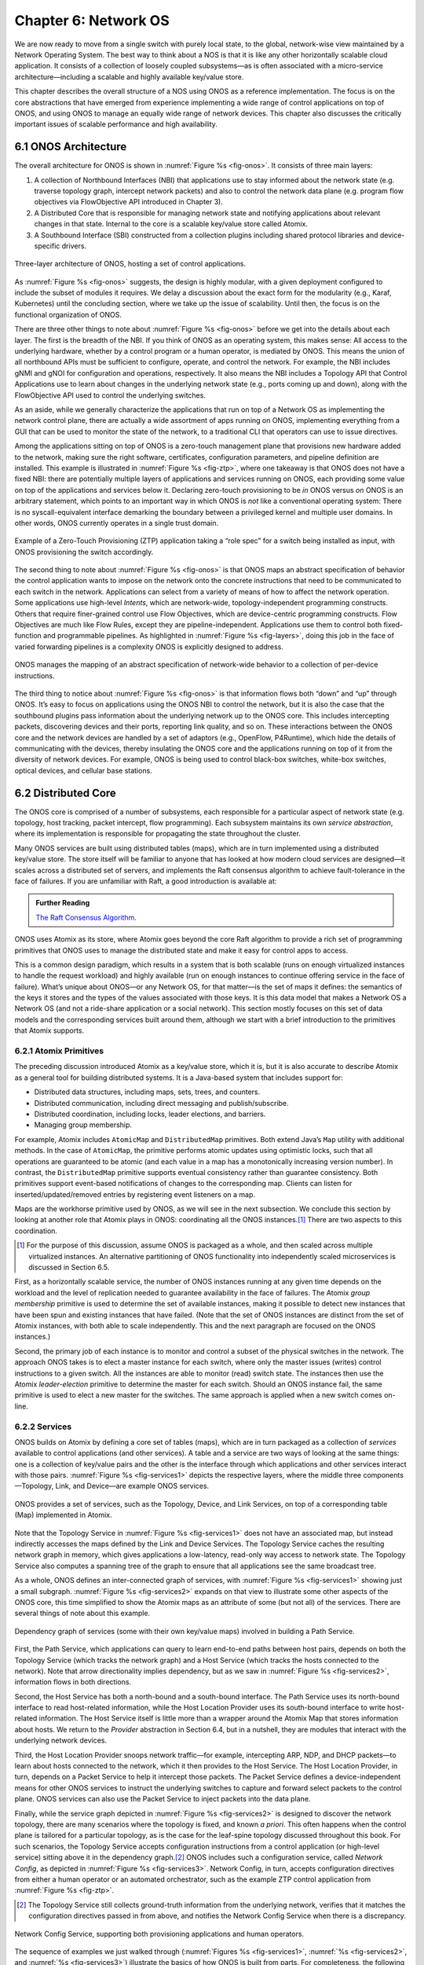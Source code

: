 Chapter 6:  Network OS
======================

We are now ready to move from a single switch with purely local state,
to the global, network-wise view maintained by a Network Operating
System. The best way to think about a NOS is that it is like any other
horizontally scalable cloud application. It consists of a collection
of loosely coupled subsystems—as is often associated with a
micro-service architecture—including a scalable and highly available
key/value store.

This chapter describes the overall structure of a NOS using ONOS as a
reference implementation. The focus is on the core abstractions that
have emerged from experience implementing a wide range of control
applications on top of ONOS, and using ONOS to manage an equally wide
range of network devices. This chapter also discusses the critically
important issues of scalable performance and high availability.

6.1 ONOS Architecture
---------------------

The overall architecture for ONOS is shown in :numref:`Figure %s
<fig-onos>`. It consists of three main layers:

1. A collection of Northbound Interfaces (NBI) that applications use to
   stay informed about the network state (e.g. traverse topology graph,
   intercept network packets) and also to control the network data plane
   (e.g. program flow objectives via FlowObjective API introduced in
   Chapter 3).

2. A Distributed Core that is responsible for managing network state
   and notifying applications about relevant changes in that
   state. Internal to the core is a scalable key/value store called
   Atomix.
   
3. A Southbound Interface (SBI) constructed from a collection plugins
   including shared protocol libraries and device-specific drivers.
   
.. _fig-onos:
.. figure:: figures/Slide26.png 
    :width: 700px 
    :align: center 

    Three-layer architecture of ONOS, hosting a set of control
    applications.

As :numref:`Figure %s <fig-onos>` suggests, the design is highly
modular, with a given deployment configured to include the subset of
modules it requires. We delay a discussion about the exact form for
the modularity (e.g., Karaf, Kubernetes) until the concluding section,
where we take up the issue of scalability. Until then, the focus is
on the functional organization of ONOS.

There are three other things to note about :numref:`Figure %s
<fig-onos>` before we get into the details about each layer. The first
is the breadth of the NBI. If you think of ONOS as an operating
system, this makes sense: All access to the underlying hardware,
whether by a control program or a human operator, is mediated by
ONOS. This means the union of all northbound APIs must be sufficient
to configure, operate, and control the network. For example, the NBI
includes gNMI and gNOI for configuration and operations,
respectively. It also means the NBI includes a Topology API that
Control Applications use to learn about changes in the underlying
network state (e.g., ports coming up and down), along with the
FlowObjective API used to control the underlying switches.

As an aside, while we generally characterize the applications that run
on top of a Network OS as implementing the network control plane,
there are actually a wide assortment of apps running on ONOS,
implementing everything from a GUI that can be used to monitor the
state of the network, to a traditional CLI that operators can use to
issue directives.

Among the applications sitting on top of ONOS is a zero-touch
management plane that provisions new hardware added to the network,
making sure the right software, certificates, configuration
parameters, and pipeline definition are installed. This example is
illustrated in :numref:`Figure %s <fig-ztp>`, where one takeaway is
that ONOS does not have a fixed NBI: there are potentially multiple
layers of applications and services running on ONOS, each providing
some value on top of the applications and services below it. Declaring
zero-touch provisioning to be *in* ONOS versus *on* ONOS is an
arbitrary statement, which points to an important way in which ONOS is
*not* like a conventional operating system: There is no
syscall-equivalent interface demarking the boundary between a
privileged kernel and multiple user domains. In other words, ONOS
currently operates in a single trust domain.

.. _fig-ztp:
.. figure:: figures/Slide28.png 
    :width: 400px 
    :align: center 

    Example of a Zero-Touch Provisioning (ZTP) application taking a
    “role spec” for a switch being installed as input, with ONOS
    provisioning the switch accordingly.

The second thing to note about :numref:`Figure %s <fig-onos>` is that
ONOS maps an abstract specification of behavior the control
application wants to impose on the network onto the concrete
instructions that need to be communicated to each switch in the
network. Applications can select from a variety of means of how to
affect the network operation. Some applications use high-level
*Intents*, which are network-wide, topology-independent programming
constructs. Others that require finer-grained control use Flow
Objectives, which are device-centric programming constructs. Flow
Objectives are much like Flow Rules, except they are
pipeline-independent. Applications use them to control both
fixed-function and programmable pipelines. As highlighted in
:numref:`Figure %s <fig-layers>`, doing this job in the face of varied
forwarding pipelines is a complexity ONOS is explicitly designed to
address.

.. _fig-layers:
.. figure:: figures/Slide27.png 
    :width: 500px 
    :align: center 

    ONOS manages the mapping of an abstract specification of
    network-wide behavior to a collection of per-device instructions.

The third thing to notice about :numref:`Figure %s <fig-onos>` is that
information flows both “down” and “up” through ONOS. It’s easy to
focus on applications using the ONOS NBI to control the network, but
it is also the case that the southbound plugins pass information about
the underlying network up to the ONOS core. This includes intercepting
packets, discovering devices and their ports, reporting link quality,
and so on. These interactions between the ONOS core and the network
devices are handled by a set of adaptors (e.g., OpenFlow, P4Runtime),
which hide the details of communicating with the devices, thereby
insulating the ONOS core and the applications running on top of it
from the diversity of network devices. For example, ONOS is being used
to control black-box switches, white-box switches, optical devices,
and cellular base stations.

6.2 Distributed Core
--------------------

The ONOS core is comprised of a number of subsystems, each responsible
for a particular aspect of network state (e.g. topology, host
tracking, packet intercept, flow programming). Each subsystem
maintains its own *service abstraction*, where its implementation is
responsible for propagating the state throughout the cluster.

Many ONOS services are built using distributed tables (maps), which
are in turn implemented using a distributed key/value store. The store
itself will be familiar to anyone that has looked at how modern cloud
services are designed—it scales across a distributed set of servers,
and implements the Raft consensus algorithm to achieve fault-tolerance
in the face of failures. If you are unfamiliar with Raft, a good
introduction is available at:

.. _reading_p4:
.. admonition:: Further Reading 

   `The Raft Consensus Algorithm <https://raft.github.io/>`__. 

ONOS uses Atomix as its store, where Atomix goes beyond the core Raft
algorithm to provide a rich set of programming primitives that ONOS
uses to manage the distributed state and make it easy for control apps
to access.

This is a common design paradigm, which results in a system that is
both scalable (runs on enough virtualized instances to handle the
request workload) and highly available (run on enough instances to
continue offering service in the face of failure). What’s unique about
ONOS—or any Network OS, for that matter—is the set of maps it defines:
the semantics of the keys it stores and the types of the values
associated with those keys. It is this data model that makes a Network
OS a Network OS (and not a ride-share application or a social
network).  This section mostly focuses on this set of data models and
the corresponding services built around them, although we start with a
brief introduction to the primitives that Atomix supports.

6.2.1 Atomix Primitives
~~~~~~~~~~~~~~~~~~~~~~~

The preceding discussion introduced Atomix as a key/value store, which
it is, but it is also accurate to describe Atomix as a general tool
for building distributed systems. It is a Java-based system that
includes support for:

* Distributed data structures, including maps, sets, trees, and counters.
* Distributed communication, including direct messaging and publish/subscribe.
* Distributed coordination, including locks, leader elections, and barriers.
* Managing group membership.

For example, Atomix includes ``AtomicMap`` and ``DistributedMap``
primitives. Both extend Java’s ``Map`` utility with additional
methods. In the case of ``AtomicMap``, the primitive performs atomic
updates using optimistic locks, such that all operations are
guaranteed to be atomic (and each value in a map has a monotonically
increasing version number). In contrast, the ``DistributedMap``
primitive supports eventual consistency rather than guarantee
consistency. Both primitives support event-based notifications of
changes to the corresponding map. Clients can listen for
inserted/updated/removed entries by registering event listeners on a
map.

Maps are the workhorse primitive used by ONOS, as we will see in the
next subsection. We conclude this section by looking at another role
that Atomix plays in ONOS: coordinating all the ONOS instances.\ [#]_
There are two aspects to this coordination.

.. [#] For the purpose of this discussion, assume ONOS is packaged as
       a whole, and then scaled across multiple virtualized instances.
       An alternative partitioning of ONOS functionality into
       independently scaled microservices is discussed in Section 6.5.

First, as a horizontally scalable service, the number of ONOS
instances running at any given time depends on the workload and the
level of replication needed to guarantee availability in the face of
failures. The Atomix *group membership* primitive is used to determine
the set of available instances, making it possible to detect new
instances that have been spun and existing instances that have
failed. (Note that the set of ONOS instances are distinct from the set
of Atomix instances, with both able to scale independently. This and
the next paragraph are focused on the ONOS instances.)

Second, the primary job of each instance is to monitor and control a
subset of the physical switches in the network. The approach ONOS
takes is to elect a master instance for each switch, where only the
master issues (writes) control instructions to a given switch. All the
instances are able to monitor (read) switch state. The instances then
use the Atomix *leader-election* primitive to determine the master for
each switch. Should an ONOS instance fail, the same primitive is used
to elect a new master for the switches. The same approach is applied
when a new switch comes on-line.

6.2.2 Services
~~~~~~~~~~~~~~

ONOS builds on Atomix by defining a core set of tables (maps), which
are in turn packaged as a collection of *services* available to
control applications (and other services). A table and a service are
two ways of looking at the same things: one is a collection of
key/value pairs and the other is the interface through which
applications and other services interact with those pairs.
:numref:`Figure %s <fig-services1>` depicts the respective layers,
where the middle three components—Topology, Link, and Device—are
example ONOS services.

.. _fig-services1:
.. figure:: figures/Slide29.png 
    :width: 350px 
    :align: center 

    ONOS provides a set of services, such as the Topology, Device, and
    Link Services, on top of a corresponding table (Map) implemented
    in Atomix.

Note that the Topology Service in :numref:`Figure %s <fig-services1>`
does not have an associated map, but instead indirectly accesses the
maps defined by the Link and Device Services. The Topology Service
caches the resulting network graph in memory, which gives applications
a low-latency, read-only way access to network state. The Topology
Service also computes a spanning tree of the graph to ensure that all
applications see the same broadcast tree.

As a whole, ONOS defines an inter-connected graph of services, with
:numref:`Figure %s <fig-services1>` showing just a small
subgraph. :numref:`Figure %s <fig-services2>` expands on that view to
illustrate some other aspects of the ONOS core, this time simplified
to show the Atomix maps as an attribute of some (but not all) of the
services. There are several things of note about this example.

.. _fig-services2:
.. figure:: figures/Slide33.png 
    :width: 550px 
    :align: center 

    Dependency graph of services (some with their own key/value maps)
    involved in building a Path Service.

First, the Path Service, which applications can query to learn
end-to-end paths between host pairs, depends on both the Topology
Service (which tracks the network graph) and a Host Service (which
tracks the hosts connected to the network). Note that arrow
directionality implies dependency, but as we saw in :numref:`Figure %s
<fig-services2>`, information flows in both directions.

Second, the Host Service has both a north-bound and a south-bound
interface. The Path Service uses its north-bound interface to read
host-related information, while the Host Location Provider uses its
south-bound interface to write host-related information. The Host
Service itself is little more than a wrapper around the Atomix Map
that stores information about hosts. We return to the *Provider*
abstraction in Section 6.4, but in a nutshell, they are modules that
interact with the underlying network devices.

Third, the Host Location Provider snoops network traffic—for example,
intercepting ARP, NDP, and DHCP packets—to learn about hosts connected
to the network, which it then provides to the Host Service. The Host
Location Provider, in turn, depends on a Packet Service to help it
intercept those packets. The Packet Service defines a
device-independent means for other ONOS services to instruct the
underlying switches to capture and forward select packets to the
control plane. ONOS services can also use the Packet Service to inject
packets into the data plane.

Finally, while the service graph depicted in :numref:`Figure %s
<fig-services2>` is designed to discover the network topology, there
are many scenarios where the topology is fixed, and known *a
priori*. This often happens when the control plane is tailored for a
particular topology, as is the case for the leaf-spine topology
discussed throughout this book. For such scenarios, the Topology
Service accepts configuration instructions from a control application
(or high-level service) sitting above it in the dependency graph.\ [#]_
ONOS includes such a configuration service, called *Network Config*,
as depicted in :numref:`Figure %s <fig-services3>`. Network Config, in
turn, accepts configuration directives from either a human operator or
an automated orchestrator, such as the example ZTP control application
from :numref:`Figure %s <fig-ztp>`.

.. [#] The Topology Service still collects ground-truth information
       from the underlying network, verifies that it matches the
       configuration directives passed in from above, and notifies the
       Network Config Service when there is a discrepancy.

.. _fig-services3:
.. figure:: figures/Slide34.png 
    :width: 300px 
    :align: center 

    Network Config Service, supporting both provisioning applications
    and human operators.

The sequence of examples we just walked through (:numref:`Figures %s
<fig-services1>`, :numref:`%s <fig-services2>`, and :numref:`%s
<fig-services3>`) illustrate the basics of how ONOS is built from
parts. For completeness, the following gives a summary of the most
commonly used ONOS services:

  **Host:** Records end systems (machine or virtual machine) connected
  to the network. Populated by one or more host discovery apps,
  generally by intercepting ARP, NDP, or DHCP packets.

  **Device:** Records infrastructure device-specific information
  (switches, ROADMs, etc.), including ports. Populated by one or more
  device discovery apps.

  **Link:** Records attributes of links connecting pairs of
  infrastructure devices/ports. Populated by one or more link
  discovery apps (e.g., by emitting an intercepting LLDP packets).

  **Topology:** Represents the network as a whole using a graph
  abstraction. It is built on top of the Device and Link services and
  provides a coherent graph comprised of infrastructure devices as
  vertices and infrastructure links as edges. The graph converges on the
  network topology using eventual consistency approach as events about
  device and link inventory are received.

  **Mastership:** Runs leadership contests (using Atomix leader-election
  primitive) to elect which ONOS instance in the cluster should be the
  master for each infrastructure device. In cases when an ONOS instance
  fails (e.g., server power failure), it makes sure a new master is
  elected as soon as possible for all devices left without one.

  **Cluster:** Manages ONOS cluster configuration. It provides
  information about the Atomix cluster nodes as well as about all peer
  ONOS nodes. Atomix nodes form the actual cluster that is the basis
  for consensus, while the ONOS nodes are effectively mere clients
  used to scale control logic and I/O to network devices. Entries set
  by ONOS using Atomix membership primitive.

  **Network Config:** Prescribes meta-information about the network,
  such as devices and their ports, hosts, links, etc. Provides outside
  information about the network and how the network should be treated by
  ONOS core and applications. Set by orchestrator apps, the ZTP control
  application, or manually by an operator.

  **Component Config:** Manages configuration parameters for various
  software components in the ONOS core and applications. Such
  parameters (i.e. how to treat foreign flow rules, address or DHCP
  server, polling frequency, and so on) allow for tailoring the
  behavior of the software. Set by the operator according to the needs of
  the deployment.

  **Packet:** Allows the core services and applications to intercept
  packets (packet in) and to emit packets back into the network. This
  is the basis for most of the host and link discovery methods (e.g.,
  ARP, DHCP, LLDP).

The above services are used by nearly every application because they
offer information about the network devices and their topology. There
are, however, many more services, including ones that allow
applications to program the behavior of the network using different
constructs and different levels of abstraction. We discuss some of
these in more depth in the next section, but for now we note that they
include:

  **Route:** Defines a prefix to nexthop mapping. Set either by a
  control app or manually configured by an operator.

  **Mcast:** Defines group IP, source and sink locations. Set by a
  control app or manually configured by an operator.

  **Group:** Aggregates ports or actions in a device. Flow entries can
  point to a defined group to allow sophisticated means of forwarding,
  such as load-balancing between ports in a group, failover among
  ports in a group, or multicast to all ports specified in a group.  A
  group can also be used for aggregating common actions of different
  flows, so that in some scenarios only one group entry is required to
  be modified for all the referencing flow entries instead of having
  to modify all of them.

  **Meter:** Expresses a rate-limit to enforce a quality of service
  for select network traffic handled by a device.

  **Flow Rule:** Provides a device-centric, match/action pair for
  programming the data-plane forwarding behavior of a device. It
  requires that flow rule entries be composed in accordance with the
  device's table pipeline structure and capabilities.

  **Flow Objective:** Provides a device-centric abstraction for
  programming the forwarding behavior of a device in a
  pipeline-agnostic manner. It relies on the Pipeliner subsystem (see
  next section) to implement the mapping between table-agnostic flow
  objectives and table-specific flow rules or groups.

  **Intent:** Provides a topology-agnostic way to establish flows
  across the network. High-level specifications, call *intents*,
  indicate various hints and constraints for the end-to-endpath,
  including the type of traffic and the source and destination hosts,
  or ingress and egress ports to request connectivity. The service
  provisions this connectivity over the appropriate paths and then
  continuously monitors the network, changing the paths over time to
  continue meeting the objectives prescribed by the intent in the face
  of varying network conditions.

Each of the above services comprises its own distributed store and
notification capabilities. Individual applications are free to extend
this set with their own services and to back their implementations
with their own distributes stores. This is why ONOS provides
applications with direct access to Atomix primitives, such as
``AtomicMaps`` and ``DistributedMaps``. We will see examples of such
extensions in the next Chapter when we take a closer look at Trellis.

6.3 Northbound Interface
------------------------

The ONOS NBI has multiple parts. First, for every service included in
a given configuration of ONOS, there is a corresponding API. For
example, the “Topology” interface shown in :numref:`Figure %s
<fig-onos>` is exactly the API offered by the Topology Service shown
in :numref:`Figure %s <fig-services1>`. Second, because ONOS permits
applications to define and use their own Atomix primitives, it is fair
to consider the Atomix programmatic interface as another part of the
ONOS NBI. Third, the ONOS NBI includes gNMI and gNOI. These are
standardized interfaces, defined independent of ONOS, but supported as
part of the ONOS NBI. Note that the implementation sitting behind gNMI
and gNOI are also Atomix-based maps. Finally, and most interestingly,
ONOS offers a set of interfaces for controlling the underlying
switches. :numref:`Figure %s <fig-onos>` depicts two: Flow Rules and
Flow Objectives. The first is borrowed from OpenFlow, and hence, is
pipeline-aware. The second is pipeline-agnostic, and the focus of the
rest of this section.

There are three types of flow objectives: *Filtering*, *Next*, and
*Forwarding*. Filtering objectives determine whether or not traffic
should be permitted to enter the pipeline, based on a traffic
*Selector*. You can think of selectors as abstracting the "match" part
of a match-action rule. Next objectives indicate what kind of
*Treatment* the traffic should receive. You can think of treatments as
abstracting the "action" part of a match-action rule.  Forwarding
objectives determine what traffic is to be allowed to egress the
pipeline, effectively adding a second opportunity apply a match rule
to the traffic.

The challenge is to map these pipeline-agnostic objectives onto the
corresponding pipeline-dependent rules. In ONOS, this mapping is
managed by the Flow Objective Service, as depicted in :numref:`Figure
%s <fig-flowobj>`. For simplicity, the example focuses on the selector
(match) specified by a Filtering objective, where the key is to
express the fact that you want to select a particular input port, MAC
address, VLAN tag, and IP address combintation, without regard for
the exact sequence of pipeline tables that implement that combination.

.. _fig-flowobj:
.. figure:: figures/Slide39.png 
    :width: 500px 
    :align: center 

    Flow Objective Service manages the mapping of pipeline-agnostic
    objectives onto pipeline-specific rules.

Internally, the Flow Objective Service is organized as a collection of
device-specific handlers, each of which is implemented using the ONOS
device driver mechanism. The device driver behavior that abstracts the
implementation of how flow objective directives should map to flow
rule operations is called a *Pipeliner*.  :numref:`Figure %s
<fig-flowobj>` shows Pipeliners for two example switch pipelines.

Pipeliners are able to map flow objectives onto both flow rules (in
the case of fixed-function pipelines) and P4-programmed pipelines. The
example given in :numref:`Figure %s <fig-flowobj>` shows the former
case, which includes a mapping to OpenFlow 1.3. In the latter case,
Pipeliner leverages *Pipeconf*, a structure that maintains
associations among the following elements:

1. A model of the pipeline for each target switch.
2. A target-specific driver needed to to deploy flow instructions to the switch.
3. A pipeline-specific translator to map flow objectives into the target pipeline.

Pipeconf maintains these bindings using information extracted from the
``.p4info`` file output by the P4 compiler, as described in Section
5.2.

Today, the “model” identified in (1) is ONOS-defined, meaning the
end-to-end workflow for a developer involves being aware of both a P4
architecture model (e.g., ``v1model.p4``) when programming the data
plane and this ONOS model when programming the control plane using
flow objectives. Eventually, these various layers of pipeline models
will be unified, and in all likelihood, specified in P4.

Programmatically, flow objectives are a data structure, packaged with
associated constructor routines. The control application builds a list
of objectives and passes them to ONOS to be executed. The following
code example shows flow objectives being constructed to specify an
end-to-end flow through the network. The process of applying them to
the underlying devices is done elsewhere, and not included in the
example.

.. code:: java

    public void createFlow(TrafficSelector originalSelector, 
                       TrafficTreatment originalTreatment,
                       ConnectPoint ingress, ConnectPoint egress,
                       int priority, boolean applyTreatment,
                       List<Objective> objectives,
                       List<DeviceId> devices) {
        TrafficSelector selector = DefaultTrafficSelector.builder(originalSelector)
                .matchInPort(ingress.port())
                .build();

        // Optionally apply the specified treatment
        TrafficTreatment.Builder treatmentBuilder;
        if (applyTreatment) {
            treatmentBuilder = DefaultTrafficTreatment.builder(originalTreatment);
        } else {
            treatmentBuilder = DefaultTrafficTreatment.builder();
        }

        objectives.add(DefaultNextObjective.builder()
                .withId(flowObjectiveService.allocateNextId())
                .addTreatment(treatmentBuilder.setOutput(egress.port()).build())
                .withType(NextObjective.Type.SIMPLE)
                .fromApp(appId)
                .makePermanent()
                .add());
        devices.add(ingress.deviceId());

        objectives.add(DefaultForwardingObjective.builder()
                .withSelector(selector)
                .nextStep(nextObjective.id())
                .withPriority(priority)
                .fromApp(appId)
                .makePermanent()
                .withFlag(ForwardingObjective.Flag.SPECIFIC)
                .add());
        devices.add(ingress.deviceId());
    }

The above example creates a Next objective and a Forwarding objective,
with the Next objective applying a Treatment to the flow. Minimally,
that Treatment sets the output port, but optionally, it also applies
the ``originalTreatment`` passed in as an argument to ``createFlow``.

6.4 Southbound Interface
------------------------

A critical part of ONOS’s flexibility is its ability to accommodate
different control protocols. While the nature of control interactions
and associated abstractions was certainly inspired by the OpenFlow
protocol, ONOS is designed to ensure that the core (and the
applications written on top of the core) are insulated from the
specifics of the control protocol.

This section takes a closer look at how the ONOS accommodates multiple
protocols and heterogeneous network devices. The basic approach is
based on a plugin architecture, with two types of plugins: *Protocol
Providers* and *Device Drivers*. The following subsections describe
each, in turn.

6.4.1 Provider Plugins
~~~~~~~~~~~~~~~~~~~~~~

ONOS defines a Southbound Interface (SBI) plugin framework, where each
plugin defines some southbound (network facing) API. Each plugin,
called a *Protocol Provider*, serves as a proxy between the SBI and
the underlying network, where there is no limitation of what control
protocol each can use to communicate with the network. Providers
register themselves with the SBI plugin framework, and can start
acting as a conduit for passing information and control directives
between ONOS applications and core services (above) and the network
environment (below), as illustrated in :numref:`Figure %s <fig-plugins>`.

.. _fig-plugins:
.. figure:: figures/Slide35.png 
    :width: 550px 
    :align: center 

    ONOS Southbound Interface (SBI) is extended by Provider Plugins.
    
:numref:`Figure %s <fig-plugins>` includes two general kinds of
Provider plugins. The first type are protocol-specific, with OpenFlow
and gNMI being typical examples. Each of these Providers effectively
bundles the API with the code that implements the corresponding
protocol. The second type—of which *DeviceProvider*, *HostProvider*,
and *LinkProvider* are the examples shown in the figure—interact
indirectly with the environment using some other ONOS service. We saw
an example of this in Section 6.2.2, where Host Location Provider (an
ONOS service) sits behind *HostProvider* (an SBI plugin); the latter
defines the API for host discovery and the former defines one specific
approach to discovering hosts (e.g., using Packet Service to intercept
ARP, NDP and DHCP packets). Similarly, Lldp Link Provider
(corresponding to the *LinkProvider* SBI plugin) uses Packet Service
to intercept LLDP and BDDP packets to surmise links between
infrastructure devices.

6.4.2 Device Drivers
~~~~~~~~~~~~~~~~~~~~

In addition to insulating the core from protocol specifics, the SBI
framework also supports Device Drivers plugins as a mechanism to
insulate code (including Providers) from device-specific variations. A
Device Driver is a collection of modules, each of which implements a
very narrow facet of control or configuration capabilities. As with
the Protocol Providers, no limitations are placed on how the device
driver chooses to implement those capabilities. Device drivers are
also deployed as ONOS applications, which allows them to be installed
and uninstalled dynamically allowing operators to introduce new device
types and models on the fly.

6.5 Scalable Performance
------------------------

ONOS is a logically centralized SDN controller, and as such, must
ensure that it is able to respond to a scalable number of control
events in a timely way. It must also remain available in the face of
failures. This section describes how ONOS scales to meet these
performance and availability requirements. But first the numbers,
where ONOS represents the state-of-the-art in centralized network
control:

* **Scale:** ONOS supports up to 50 network devices; 5000 network
  ports; 50k subscribers, 1M routes; and 5M flow rules/groups/meters.
  
* **Performance:** ONOS supports up to 10k configuration ops/day; 500k
  flow ops/sec (sustained); 1k topology events/sec (peak); 50ms to
  detect port/switch up events; 5ms to detect port/switch down events;
  3ms for flow ops; and 6ms for hand-over events (RAN).
  
Production deployments run at least three instances of ONOS, but this
is more for availability than performance. Each instance runs on a
32-Core/128GB-RAM server, and is deployed as a Docker container using
Kubernetes. Each instance bundles an identical (but configurable)
collection of core services, control applications, and protocol
providers, where ONOS uses Karaf as its internal modularity framework.
The bundle also includes Atomix, although ONOS supports an optional
configuration that scales the key/value store independently from the
rest of ONOS.

A refactoring of ONOS to more closely adhere to a microservice
architecture is also underway. The new version, called µONOS,
leverages ONOS’s existing modularity, but packages and scales
different subsystems independently. Although in principle each of of
the core services introduced in this chapter could be packaged as an
independent microservice, doing so is much too fine-grain to be
practical. Instead, µONOS adopts the following approach. First, it
encapsulates Atomix in its own microservice. Second, it runs each each
control application and southbound adaptor as a separate
microservice. Third, it partitions the core into four distinct
microservices: (1) a *Topology Management* microservice that exports a
Network Graph API; (2) a *Control Management* microservice that
exports a P4Runtime API; (3) a *Configuration Management* microservice
that exports a gNMI API; and (4) an *Operations Management*
microservice that exports a gNOI API.
